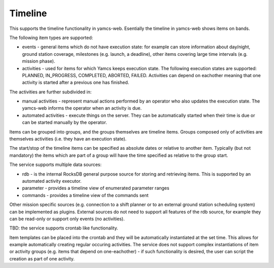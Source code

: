 Timeline
========

This supports the timeline functionality in yamcs-web. Esentially the timeline in yamcs-web shows items on bands.

The following item types are supported:

* events - general items which do not have execution state: for example can store information about day/night, ground station coverage, milestones (e.g. launch, a deadline), other items covering large time intervals (e.g. mission phase).
* activities - used for items for which Yamcs keeps execution state. The following execution states are supported:  PLANNED, IN_PROGRESS, COMPLETED, ABORTED, FAILED. Activities can depend on eachother meaning that one activity is started after a previous one has finished.

The activities are further subdivided in:

* manual activities - represent manual actions performed by an operator who also updates the execution state. The yamcs-web informs the operator when an activity is due.
* automated activities - execute things on the server. They can be automatically started when their time is due or can be started manually by the operator.

Items can be grouped into groups, and the groups themselves are timeline items. Groups composed only of activities are themselves activities (i.e. they have an execution state).

The start/stop of the timeline items can be specified as absolute dates or relative to another item. Typically (but not mandatory) the items which are part of a group will have the time specified as relative to the group start.

The service supports multiple data sources:

* rdb - is the internal RocksDB general purpose source for storing and retrieving items. This is supported by an automated activity executor.
* parameter - provides a timeline view of enumerated parameter ranges
* commands - provides a timeline view of the commands sent

Other mission specific sources (e.g. connection to a shift planner or to an external ground station scheduling system) can be implemented as plugins.
External sources do not need to support all features of the rdb source, for example they can be read-only or support only events (no activities).


TBD: the service supports crontab like functionality. 

Item templates can be placed into the crontab and they will be automatically instantiated at the set time. This allows for example automatically creating regular occuring activities.
The service does not support complex instantiations of item or activity groups (e.g. items that depend on one-eachother) - if such functionality is desired, the user can script the creation as part of one activity.

